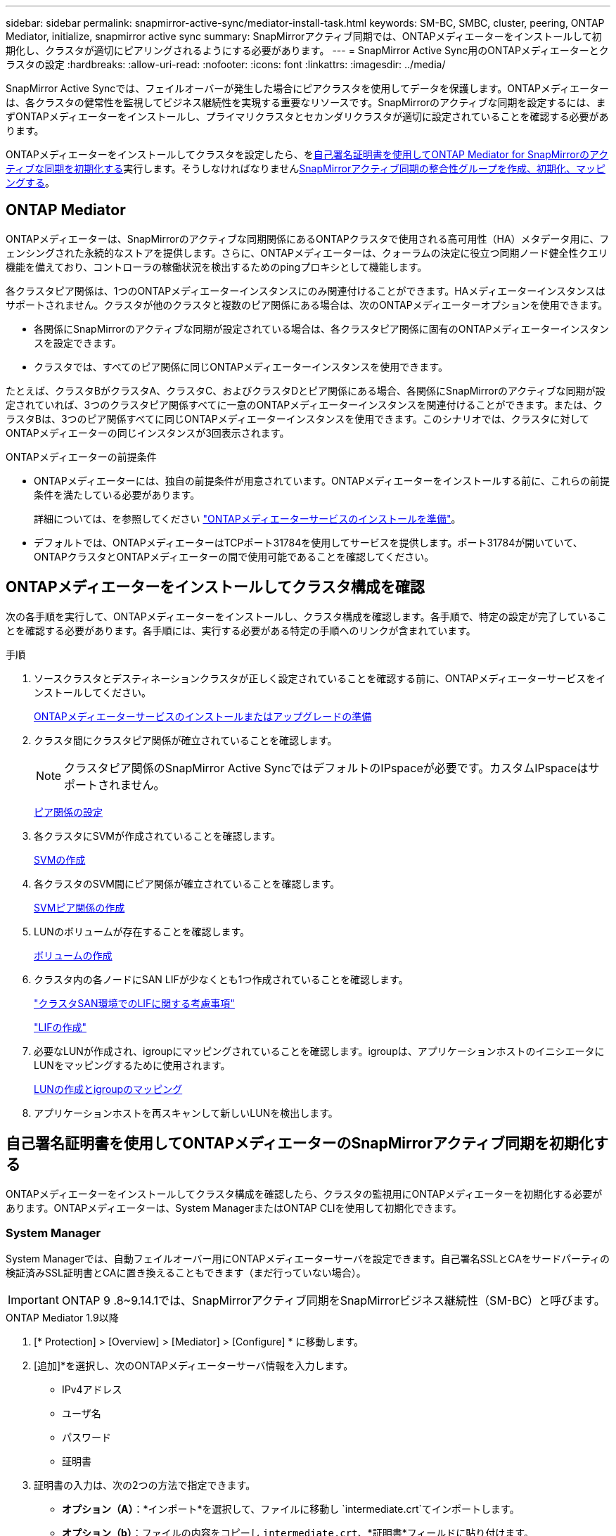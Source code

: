 ---
sidebar: sidebar 
permalink: snapmirror-active-sync/mediator-install-task.html 
keywords: SM-BC, SMBC, cluster, peering, ONTAP Mediator, initialize, snapmirror active sync 
summary: SnapMirrorアクティブ同期では、ONTAPメディエーターをインストールして初期化し、クラスタが適切にピアリングされるようにする必要があります。 
---
= SnapMirror Active Sync用のONTAPメディエーターとクラスタの設定
:hardbreaks:
:allow-uri-read: 
:nofooter: 
:icons: font
:linkattrs: 
:imagesdir: ../media/


[role="lead"]
SnapMirror Active Syncでは、フェイルオーバーが発生した場合にピアクラスタを使用してデータを保護します。ONTAPメディエーターは、各クラスタの健常性を監視してビジネス継続性を実現する重要なリソースです。SnapMirrorのアクティブな同期を設定するには、まずONTAPメディエーターをインストールし、プライマリクラスタとセカンダリクラスタが適切に設定されていることを確認する必要があります。

ONTAPメディエーターをインストールしてクラスタを設定したら、を<<initialize-the-ontap-mediator,自己署名証明書を使用してONTAP Mediator for SnapMirrorのアクティブな同期を初期化する>>実行します。そうしなければなりませんxref:protect-task.html[SnapMirrorアクティブ同期の整合性グループを作成、初期化、マッピングする]。



== ONTAP Mediator

ONTAPメディエーターは、SnapMirrorのアクティブな同期関係にあるONTAPクラスタで使用される高可用性（HA）メタデータ用に、フェンシングされた永続的なストアを提供します。さらに、ONTAPメディエーターは、クォーラムの決定に役立つ同期ノード健全性クエリ機能を備えており、コントローラの稼働状況を検出するためのpingプロキシとして機能します。

各クラスタピア関係は、1つのONTAPメディエーターインスタンスにのみ関連付けることができます。HAメディエーターインスタンスはサポートされません。クラスタが他のクラスタと複数のピア関係にある場合は、次のONTAPメディエーターオプションを使用できます。

* 各関係にSnapMirrorのアクティブな同期が設定されている場合は、各クラスタピア関係に固有のONTAPメディエーターインスタンスを設定できます。
* クラスタでは、すべてのピア関係に同じONTAPメディエーターインスタンスを使用できます。


たとえば、クラスタBがクラスタA、クラスタC、およびクラスタDとピア関係にある場合、各関係にSnapMirrorのアクティブな同期が設定されていれば、3つのクラスタピア関係すべてに一意のONTAPメディエーターインスタンスを関連付けることができます。または、クラスタBは、3つのピア関係すべてに同じONTAPメディエーターインスタンスを使用できます。このシナリオでは、クラスタに対してONTAPメディエーターの同じインスタンスが3回表示されます。

.ONTAPメディエーターの前提条件
* ONTAPメディエーターには、独自の前提条件が用意されています。ONTAPメディエーターをインストールする前に、これらの前提条件を満たしている必要があります。
+
詳細については、を参照してください link:https://docs.netapp.com/us-en/ontap-metrocluster/install-ip/task_configuring_the_ontap_mediator_service_from_a_metrocluster_ip_configuration.html["ONTAPメディエーターサービスのインストールを準備"^]。

* デフォルトでは、ONTAPメディエーターはTCPポート31784を使用してサービスを提供します。ポート31784が開いていて、ONTAPクラスタとONTAPメディエーターの間で使用可能であることを確認してください。




== ONTAPメディエーターをインストールしてクラスタ構成を確認

次の各手順を実行して、ONTAPメディエーターをインストールし、クラスタ構成を確認します。各手順で、特定の設定が完了していることを確認する必要があります。各手順には、実行する必要がある特定の手順へのリンクが含まれています。

.手順
. ソースクラスタとデスティネーションクラスタが正しく設定されていることを確認する前に、ONTAPメディエーターサービスをインストールしてください。
+
xref:../mediator/index.html[ONTAPメディエーターサービスのインストールまたはアップグレードの準備]

. クラスタ間にクラスタピア関係が確立されていることを確認します。
+

NOTE: クラスタピア関係のSnapMirror Active SyncではデフォルトのIPspaceが必要です。カスタムIPspaceはサポートされません。

+
xref:../task_dp_prepare_mirror.html[ピア関係の設定]

. 各クラスタにSVMが作成されていることを確認します。
+
xref:../smb-config/create-svms-data-access-task.html[SVMの作成]

. 各クラスタのSVM間にピア関係が確立されていることを確認します。
+
xref:../peering/create-intercluster-svm-peer-relationship-93-later-task.html[SVMピア関係の作成]

. LUNのボリュームが存在することを確認します。
+
xref:../smb-config/create-volume-task.html[ボリュームの作成]

. クラスタ内の各ノードにSAN LIFが少なくとも1つ作成されていることを確認します。
+
link:../san-admin/manage-lifs-all-san-protocols-concept.html["クラスタSAN環境でのLIFに関する考慮事項"]

+
link:../networking/create_a_lif.html["LIFの作成"]

. 必要なLUNが作成され、igroupにマッピングされていることを確認します。igroupは、アプリケーションホストのイニシエータにLUNをマッピングするために使用されます。
+
xref:../san-admin/provision-storage.html[LUNの作成とigroupのマッピング]

. アプリケーションホストを再スキャンして新しいLUNを検出します。




== 自己署名証明書を使用してONTAPメディエーターのSnapMirrorアクティブ同期を初期化する

ONTAPメディエーターをインストールしてクラスタ構成を確認したら、クラスタの監視用にONTAPメディエーターを初期化する必要があります。ONTAPメディエーターは、System ManagerまたはONTAP CLIを使用して初期化できます。



=== System Manager

System Managerでは、自動フェイルオーバー用にONTAPメディエーターサーバを設定できます。自己署名SSLとCAをサードパーティの検証済みSSL証明書とCAに置き換えることもできます（まだ行っていない場合）。


IMPORTANT: ONTAP 9 .8~9.14.1では、SnapMirrorアクティブ同期をSnapMirrorビジネス継続性（SM-BC）と呼びます。

[role="tabbed-block"]
====
.ONTAP Mediator 1.9以降
--
. [* Protection] > [Overview] > [Mediator] > [Configure] * に移動します。
. [追加]*を選択し、次のONTAPメディエーターサーバ情報を入力します。
+
** IPv4アドレス
** ユーザ名
** パスワード
** 証明書


. 証明書の入力は、次の2つの方法で指定できます。
+
** *オプション（A）*：*インポート*を選択して、ファイルに移動し `intermediate.crt`てインポートします。
** *オプション（b）*：ファイルの内容をコピーし `intermediate.crt`、*証明書*フィールドに貼り付けます。
+
すべての詳細を正しく入力すると、指定した証明書がすべてのピアクラスタにインストールされます。

+
image:configure-mediator-system-manager.png["System Managerのメディエーター追加"]

+
証明書の追加が完了すると、ONTAPメディエーターがONTAPクラスタに追加されます。

+
次の図は、ONTAPメディエーターの設定を成功させる方法を示しています。

+
image:successful-mediator-installation.png["メディエーターの追加が完了しました"]です。





--
.ONTAPメディエーター1.8以前
--
. [* Protection] > [Overview] > [Mediator] > [Configure] * に移動します。
. [追加]*を選択し、次のONTAPメディエーターサーバ情報を入力します。
+
** IPv4アドレス
** ユーザ名
** パスワード
** 証明書


. 証明書の入力は、次の2つの方法で指定できます。
+
** *オプション（A）*：*インポート*を選択して、ファイルに移動し `ca.crt`てインポートします。
** *オプション（b）*：ファイルの内容をコピーし `ca.crt`、*証明書*フィールドに貼り付けます。
+
すべての詳細を正しく入力すると、指定した証明書がすべてのピアクラスタにインストールされます。

+
image:configure-mediator-system-manager.png["System Managerのメディエーター追加"]

+
証明書の追加が完了すると、ONTAPメディエーターがONTAPクラスタに追加されます。

+
次の図は、ONTAPメディエーターの設定を成功させる方法を示しています。

+
image:successful-mediator-installation.png["メディエーターの追加が完了しました"]です。





--
====


=== CLI

ONTAPメディエーターは、ONTAP CLIを使用してプライマリクラスタまたはセカンダリクラスタから初期化できます。一方のクラスタでコマンドを実行する `mediator add`と、もう一方のクラスタにONTAPメディエーターが自動的に追加されます。

ONTAPメディエーターを使用してSnapMirrorのアクティブな同期関係を監視している場合、有効な自己署名証明書または認証局（CA）証明書がないとONTAPでメディエーターを初期化できません。ピアクラスタの証明書ストアに有効な証明書を追加します。ONTAPメディエーターを使用してMetroCluster IPシステムを監視する場合、初期設定後はHTTPSが使用されないため、証明書は必要ありません。

[role="tabbed-block"]
====
.ONTAP Mediator 1.9以降
--
. ONTAPメディエーターLinux VM /ホストソフトウェアのインストール先で、ONTAPメディエーターCA証明書を探します `cd /opt/netapp/lib/ontap_mediator/ontap_mediator/server_config`。
. ピアクラスタの証明書ストアに有効な認証局を追加します。
+
* 例 *

+
[listing]
----
[root@ontap-mediator server_config]# cat intermediate.crt
-----BEGIN CERTIFICATE-----
<certificate_value>
-----END CERTIFICATE-----
----
. ONTAPメディエーターCA証明書をONTAPクラスタに追加します。プロンプトが表示されたら、ONTAPメディエーターから取得したCA証明書を挿入します。すべてのピアクラスタで上記の手順を繰り返します。
+
`security certificate install -type server-ca -vserver <vserver_name>`

+
* 例 *

+
[listing]
----
[root@ontap-mediator ~]# cd /opt/netapp/lib/ontap_mediator/ontap_mediator/server_config

[root@ontap-mediator server_config]# cat intermediate.crt
-----BEGIN CERTIFICATE-----
<certificate_value>
-----END CERTIFICATE-----
----
+
[listing]
----
C1_test_cluster::*> security certificate install -type server-ca -vserver C1_test_cluster

Please enter Certificate: Press when done
-----BEGIN CERTIFICATE-----
<certificate_value>
-----END CERTIFICATE-----

You should keep a copy of the CA-signed digital certificate for future reference.

The installed certificate's CA and serial number for reference:
CA: ONTAP Mediator CA
serial: D86D8E4E87142XXX

The certificate's generated name for reference: ONTAPMediatorCA

C1_test_cluster::*>
----
. 生成された証明書名を使用して、インストールされている自己署名CA証明書を表示します。
+
`security certificate show -common-name <common_name>`

+
* 例 *

+
[listing]
----
C1_test_cluster::*> security certificate show -common-name ONTAPMediatorCA
Vserver    Serial Number   Certificate Name                       Type
---------- --------------- -------------------------------------- ------------
C1_test_cluster
           6BFD17DXXXXX7A71BB1F44D0326D2DEEXXXXX
                           ONTAPMediatorCA                        server-ca
    Certificate Authority: ONTAP Mediator CA
          Expiration Date: Thu Feb 15 14:35:25 2029
----
. いずれかのクラスタでONTAPメディエーターを初期化します。もう一方のクラスタにONTAPメディエーターが自動的に追加されます。
+
`snapmirror mediator add -mediator-address <ip_address> -peer-cluster <peer_cluster_name> -username user_name`

+
* 例 *

+
[listing]
----
C1_test_cluster::*> snapmirror mediator add -mediator-address 1.2.3.4 -peer-cluster C2_test_cluster -username mediatoradmin
Notice: Enter the mediator password.

Enter the password: ******
Enter the password again: ******
----
. ONTAPメディエーターの設定のステータスを確認します。
+
`snapmirror mediator show`

+
....
Mediator Address Peer Cluster     Connection Status Quorum Status
---------------- ---------------- ----------------- -------------
1.2.3.4          C2_test_cluster   connected        true
....
+
`Quorum Status`SnapMirror整合性グループ関係がONTAPメディエーターと同期されているかどうかを示します。ステータス `true`は同期に成功したことを示します。



--
.ONTAPメディエーター1.8以前
--
. ONTAPメディエーターLinux VM /ホストソフトウェアのインストール先で、ONTAPメディエーターCA証明書を探します `cd /opt/netapp/lib/ontap_mediator/ontap_mediator/server_config`。
. ピアクラスタの証明書ストアに有効な認証局を追加します。
+
* 例 *

+
[listing]
----
[root@ontap-mediator server_config]# cat ca.crt
-----BEGIN CERTIFICATE-----
MIIFxTCCA62gAwIBAgIJANhtjk6HFCiOMA0GCSqGSIb3DQEBCwUAMHgxFTATBgNV
BAoMDE5ldEFwcCwgSW5jLjELMAkGA1UEBhMCVVMxEzARBgNVBAgMCkNhbGlmb3Ju
…
p+jdg5bG61cxkuvbRm7ykFbih1b88/Sgu5XJg2KRhjdISF98I81N+Fo=
-----END CERTIFICATE-----
----
. ONTAPメディエーターCA証明書をONTAPクラスタに追加します。プロンプトが表示されたら、ONTAPメディエーターから取得したCA証明書を挿入します。すべてのピアクラスタで上記の手順を繰り返します。
+
`security certificate install -type server-ca -vserver <vserver_name>`

+
* 例 *

+
[listing]
----
[root@ontap-mediator ~]# cd /opt/netapp/lib/ontap_mediator/ontap_mediator/server_config

[root@ontap-mediator server_config]# cat ca.crt
-----BEGIN CERTIFICATE-----
MIIFxTCCA62gAwIBAgIJANhtjk6HFCiOMA0GCSqGSIb3DQEBCwUAMHgxFTATBgNV
BAoMDE5ldEFwcCwgSW5jLjELMAkGA1UEBhMCVVMxEzARBgNVBAgMCkNhbGlmb3Ju
…
p+jdg5bG61cxkuvbRm7ykFbih1b88/Sgu5XJg2KRhjdISF98I81N+Fo=
-----END CERTIFICATE-----
----
+
[listing]
----
C1_test_cluster::*> security certificate install -type server-ca -vserver C1_test_cluster

Please enter Certificate: Press when done
-----BEGIN CERTIFICATE-----
MIIFxTCCA62gAwIBAgIJANhtjk6HFCiOMA0GCSqGSIb3DQEBCwUAMHgxFTATBgNV
BAoMDE5ldEFwcCwgSW5jLjELMAkGA1UEBhMCVVMxEzARBgNVBAgMCkNhbGlmb3Ju
…
p+jdg5bG61cxkuvbRm7ykFbih1b88/Sgu5XJg2KRhjdISF98I81N+Fo=
-----END CERTIFICATE-----

You should keep a copy of the CA-signed digital certificate for future reference.

The installed certificate's CA and serial number for reference:
CA: ONTAP Mediator CA
serial: D86D8E4E87142XXX

The certificate's generated name for reference: ONTAPMediatorCA

C1_test_cluster::*>
----
. 生成された証明書名を使用して、インストールされている自己署名CA証明書を表示します。
+
`security certificate show -common-name <common_name>`

+
* 例 *

+
[listing]
----
C1_test_cluster::*> security certificate show -common-name ONTAPMediatorCA
Vserver    Serial Number   Certificate Name                       Type
---------- --------------- -------------------------------------- ------------
C1_test_cluster
           6BFD17DXXXXX7A71BB1F44D0326D2DEEXXXXX
                           ONTAPMediatorCA                        server-ca
    Certificate Authority: ONTAP Mediator CA
          Expiration Date: Thu Feb 15 14:35:25 2029
----
. いずれかのクラスタでONTAPメディエーターを初期化します。もう一方のクラスタにONTAPメディエーターが自動的に追加されます。
+
`snapmirror mediator add -mediator-address <ip_address> -peer-cluster <peer_cluster_name> -username user_name`

+
* 例 *

+
[listing]
----
C1_test_cluster::*> snapmirror mediator add -mediator-address 1.2.3.4 -peer-cluster C2_test_cluster -username mediatoradmin
Notice: Enter the mediator password.

Enter the password: ******
Enter the password again: ******
----
. ONTAPメディエーターの設定のステータスを確認します。
+
`snapmirror mediator show`

+
....
Mediator Address Peer Cluster     Connection Status Quorum Status
---------------- ---------------- ----------------- -------------
1.2.3.4          C2_test_cluster   connected        true
....
+
`Quorum Status`SnapMirror整合性グループ関係がONTAPメディエーターと同期されているかどうかを示します。ステータス `true`は同期に成功したことを示します。



--
====


== サードパーティの証明書を使用してONTAP Mediatorを再初期化する

ONTAPメディエーターサービスの再初期化が必要になる場合があります。ONTAPメディエーターのIPアドレスの変更、証明書の有効期限など、ONTAPメディエーターサービスの再初期化が必要になる場合があります。

次の手順は、自己署名証明書をサードパーティの証明書に置き換える必要がある場合にONTAPメディエーターを再初期化する手順を示しています。

.タスクの内容
SnapMirrorアクティブ同期クラスタの自己署名証明書をサードパーティの証明書に置き換え、ONTAPメディエーターの設定をONTAPから削除してから、ONTAPメディエーターを追加する必要があります。



=== System Manager

System Managerで、古い自己署名証明書で設定されているONTAPメディエーターをONTAPクラスタから削除し、ONTAPクラスタを新しいサードパーティの証明書で再設定する必要があります。

.手順
. メニューオプションアイコンを選択し、*[削除]*を選択してONTAPメディエーターを削除します。
+

NOTE: この手順では、自己署名されたserver-caがONTAPクラスタから削除されることはありません。NetAppでは、次の手順を実行してサードパーティ証明書を追加する前に、*[証明書]*タブに移動して手動で削除することを推奨しています。

+
image:remove-mediator.png["System Managerメディエーターの削除"]

. 正しい証明書を使用してONTAPメディエーターを再度追加します。


これで、ONTAPメディエーターに新しいサードパーティの自己署名証明書が設定されました。

image:configure-mediator-system-manager.png["System Managerのメディエーター追加"]



=== CLI

ONTAP CLIを使用して自己署名証明書をサードパーティの証明書に置き換えることで、プライマリクラスタまたはセカンダリクラスタからONTAPメディエーターを再初期化できます。

[role="tabbed-block"]
====
.ONTAP Mediator 1.9以降
--
. すべてのクラスタで自己署名証明書を使用していた場合は、以前にインストールした自己署名証明書を削除して `intermediate.crt`ください。次の例では、2つのクラスタがあります。
+
* 例 *

+
[listing]
----
 C1_test_cluster::*> security certificate delete -vserver C1_test_cluster -common-name ONTAPMediatorCA
 2 entries were deleted.

 C2_test_cluster::*> security certificate delete -vserver C2_test_cluster -common-name ONTAPMediatorCA *
 2 entries were deleted.
----
. 次のコマンドを使用して、以前に設定したONTAPメディエーターをSnapMirrorアクティブな同期クラスタから削除し `-force true`ます。
+
* 例 *

+
[listing]
----
C1_test_cluster::*> snapmirror mediator show
Mediator Address Peer Cluster     Connection Status Quorum Status
---------------- ---------------- ----------------- -------------
1.2.3.4          C2_test_cluster   connected         true

C1_test_cluster::*> snapmirror mediator remove -mediator-address 1.2.3.4 -peer-cluster C2_test_cluster -force true

Warning: You are trying to remove the ONTAP Mediator configuration with force. If this configuration exists on the peer cluster, it could lead to failure of a SnapMirror failover operation. Check if this configuration
         exists on the peer cluster C2_test_cluster and remove it as well.
Do you want to continue? {y|n}: y

Info: [Job 136] 'mediator remove' job queued

C1_test_cluster::*> snapmirror mediator show
This table is currently empty.
----
. 下位CA（と呼ばれる）から証明書を取得する方法については、の手順を参照してくださいlink:../mediator/manage-task.html["自己署名証明書を信頼できるサードパーティ証明書に置き換える"]。 `intermediate.crt`自己署名証明書を信頼できるサードパーティ証明書に置き換える
+

NOTE: には、 `intermediate.crt`ファイルに定義されているPKI権限に送信する必要がある要求から派生する特定のプロパティがあります。 `/opt/netapp/lib/ontap_mediator/ontap_mediator/server_config/openssl_ca.cnf`

. ONTAPメディエーターLinux VM /ホストソフトウェアのインストール先から新しいサードパーティ製ONTAPメディエーターCA証明書を追加し `intermediate.crt`ます。
+
* 例 *

+
[listing]
----
[root@ontap-mediator ~]# cd /opt/netapp/lib/ontap_mediator/ontap_mediator/server_config
[root@ontap-mediator server_config]# cat intermediate.crt
-----BEGIN CERTIFICATE-----
<certificate_value>
-----END CERTIFICATE-----
----
. ファイルをピアクラスタに追加します `intermediate.crt`。すべてのピアクラスタについて、この手順を繰り返します。
+
* 例 *

+
[listing]
----
C1_test_cluster::*> security certificate install -type server-ca -vserver C1_test_cluster

Please enter Certificate: Press when done
-----BEGIN CERTIFICATE-----
<certificate_value>
-----END CERTIFICATE-----

You should keep a copy of the CA-signed digital certificate for future reference.

The installed certificate's CA and serial number for reference:
CA: ONTAP Mediator CA
serial: D86D8E4E87142XXX

The certificate's generated name for reference: ONTAPMediatorCA

C1_test_cluster::*>
----
. 以前に設定したONTAPメディエーターをSnapMirrorアクティブな同期クラスタから削除します。
+
* 例 *

+
[listing]
----
C1_test_cluster::*> snapmirror mediator show
Mediator Address Peer Cluster     Connection Status Quorum Status
---------------- ---------------- ----------------- -------------
1.2.3.4          C2_test_cluster  connected         true

C1_test_cluster::*> snapmirror mediator remove -mediator-address 1.2.3.4 -peer-cluster C2_test_cluster

Info: [Job 86] 'mediator remove' job queued
C1_test_cluster::*> snapmirror mediator show
This table is currently empty.
----
. ONTAPメディエーターを再度追加します。
+
* 例 *

+
[listing]
----
C1_test_cluster::*> snapmirror mediator add -mediator-address 1.2.3.4 -peer-cluster C2_test_cluster -username mediatoradmin

Notice: Enter the mediator password.

Enter the password:
Enter the password again:

Info: [Job: 87] 'mediator add' job queued

C1_test_cluster::*> snapmirror mediator show
Mediator Address Peer Cluster     Connection Status Quorum Status
---------------- ---------------- ----------------- -------------
1.2.3.4          C2_test_cluster  connected         true
----
+
`Quorum Status`SnapMirror整合性グループ関係がメディエーターと同期されているかどうかを示します。ステータス `true`は同期に成功したことを示します。



--
.ONTAPメディエーター1.8以前
--
. すべてのクラスタで自己署名証明書を使用していた場合は、以前にインストールした自己署名証明書を削除して `ca.crt`ください。次の例では、2つのクラスタがあります。
+
* 例 *

+
[listing]
----
 C1_test_cluster::*> security certificate delete -vserver C1_test_cluster -common-name ONTAPMediatorCA
 2 entries were deleted.

 C2_test_cluster::*> security certificate delete -vserver C2_test_cluster -common-name ONTAPMediatorCA *
 2 entries were deleted.
----
. 次のコマンドを使用して、以前に設定したONTAPメディエーターをSnapMirrorアクティブな同期クラスタから削除し `-force true`ます。
+
* 例 *

+
[listing]
----
C1_test_cluster::*> snapmirror mediator show
Mediator Address Peer Cluster     Connection Status Quorum Status
---------------- ---------------- ----------------- -------------
1.2.3.4          C2_test_cluster   connected         true

C1_test_cluster::*> snapmirror mediator remove -mediator-address 1.2.3.4 -peer-cluster C2_test_cluster -force true

Warning: You are trying to remove the ONTAP Mediator configuration with force. If this configuration exists on the peer cluster, it could lead to failure of a SnapMirror failover operation. Check if this configuration
         exists on the peer cluster C2_test_cluster and remove it as well.
Do you want to continue? {y|n}: y

Info: [Job 136] 'mediator remove' job queued

C1_test_cluster::*> snapmirror mediator show
This table is currently empty.
----
. 下位CA（と呼ばれる）から証明書を取得する方法については、の手順を参照してくださいlink:../mediator/manage-task.html["自己署名証明書を信頼できるサードパーティ証明書に置き換える"]。 `ca.crt`自己署名証明書を信頼できるサードパーティ証明書に置き換える
+

NOTE: には、 `ca.crt`ファイルに定義されているPKI権限に送信する必要がある要求から派生する特定のプロパティがあります。 `/opt/netapp/lib/ontap_mediator/ontap_mediator/server_config/openssl_ca.cnf`

. ONTAPメディエーターLinux VM /ホストソフトウェアのインストール先から新しいサードパーティ製ONTAPメディエーターCA証明書を追加し `ca.crt`ます。
+
* 例 *

+
[listing]
----
[root@ontap-mediator ~]# cd /opt/netapp/lib/ontap_mediator/ontap_mediator/server_config
[root@ontap-mediator server_config]# cat ca.crt
-----BEGIN CERTIFICATE-----
MIIFxTCCA62gAwIBAgIJANhtjk6HFCiOMA0GCSqGSIb3DQEBCwUAMHgxFTATBgNV
BAoMDE5ldEFwcCwgSW5jLjELMAkGA1UEBhMCVVMxEzARBgNVBAgMCkNhbGlmb3Ju
…
p+jdg5bG61cxkuvbRm7ykFbih1b88/Sgu5XJg2KRhjdISF98I81N+Fo=
-----END CERTIFICATE-----
----
. ファイルをピアクラスタに追加します `intermediate.crt`。すべてのピアクラスタについて、この手順を繰り返します。
+
* 例 *

+
[listing]
----
C1_test_cluster::*> security certificate install -type server-ca -vserver C1_test_cluster

Please enter Certificate: Press when done
-----BEGIN CERTIFICATE-----
MIIFxTCCA62gAwIBAgIJANhtjk6HFCiOMA0GCSqGSIb3DQEBCwUAMHgxFTATBgNV
BAoMDE5ldEFwcCwgSW5jLjELMAkGA1UEBhMCVVMxEzARBgNVBAgMCkNhbGlmb3Ju
…
p+jdg5bG61cxkuvbRm7ykFbih1b88/Sgu5XJg2KRhjdISF98I81N+Fo=
-----END CERTIFICATE-----

You should keep a copy of the CA-signed digital certificate for future reference.

The installed certificate's CA and serial number for reference:
CA: ONTAP Mediator CA
serial: D86D8E4E87142XXX

The certificate's generated name for reference: ONTAPMediatorCA

C1_test_cluster::*>
----
. 以前に設定したONTAPメディエーターをSnapMirrorアクティブな同期クラスタから削除します。
+
* 例 *

+
[listing]
----
C1_test_cluster::*> snapmirror mediator show
Mediator Address Peer Cluster     Connection Status Quorum Status
---------------- ---------------- ----------------- -------------
1.2.3.4          C2_test_cluster  connected         true

C1_test_cluster::*> snapmirror mediator remove -mediator-address 1.2.3.4 -peer-cluster C2_test_cluster

Info: [Job 86] 'mediator remove' job queued
C1_test_cluster::*> snapmirror mediator show
This table is currently empty.
----
. ONTAPメディエーターを再度追加します。
+
* 例 *

+
[listing]
----
C1_test_cluster::*> snapmirror mediator add -mediator-address 1.2.3.4 -peer-cluster C2_test_cluster -username mediatoradmin

Notice: Enter the mediator password.

Enter the password:
Enter the password again:

Info: [Job: 87] 'mediator add' job queued

C1_test_cluster::*> snapmirror mediator show
Mediator Address Peer Cluster     Connection Status Quorum Status
---------------- ---------------- ----------------- -------------
1.2.3.4          C2_test_cluster  connected         true
----
+
`Quorum Status`SnapMirror整合性グループ関係がメディエーターと同期されているかどうかを示します。ステータス `true`は同期に成功したことを示します。



--
====
